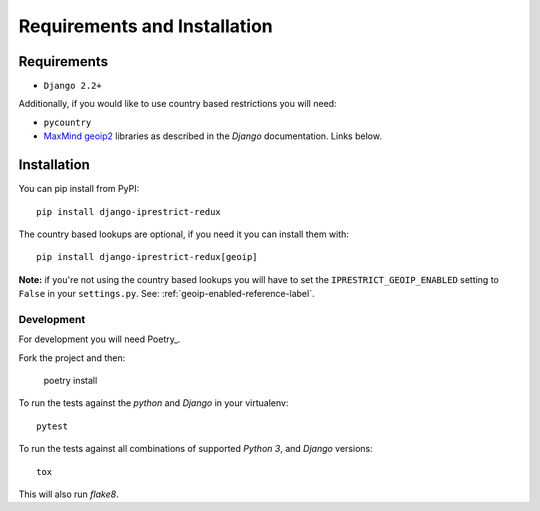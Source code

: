 Requirements and Installation
=============================

Requirements
------------

* ``Django 2.2+``

Additionally, if you would like to use country based restrictions you will need:

* ``pycountry``
* MaxMind_ geoip2_ libraries as described in the *Django* documentation. Links below.

.. _MaxMind: https://www.maxmind.com
.. _geoip2: https://docs.djangoproject.com/en/1.10/ref/contrib/gis/geoip2/

Installation
------------

You can pip install from PyPI::

    pip install django-iprestrict-redux

The country based lookups are optional, if you need it you can install them with::

    pip install django-iprestrict-redux[geoip]

**Note:** if you're not using the country based lookups you will have to set the ``IPRESTRICT_GEOIP_ENABLED`` setting to ``False`` in your ``settings.py``. See: :ref:`geoip-enabled-reference-label`.

Development
^^^^^^^^^^^

For development you will need Poetry_.

.. _Poetry https://python-poetry.org


Fork the project and then:

    poetry install

To run the tests against the *python* and *Django* in your virtualenv::

    pytest

To run the tests against all combinations of supported *Python 3*, and *Django* versions::

    tox

This will also run *flake8*.
